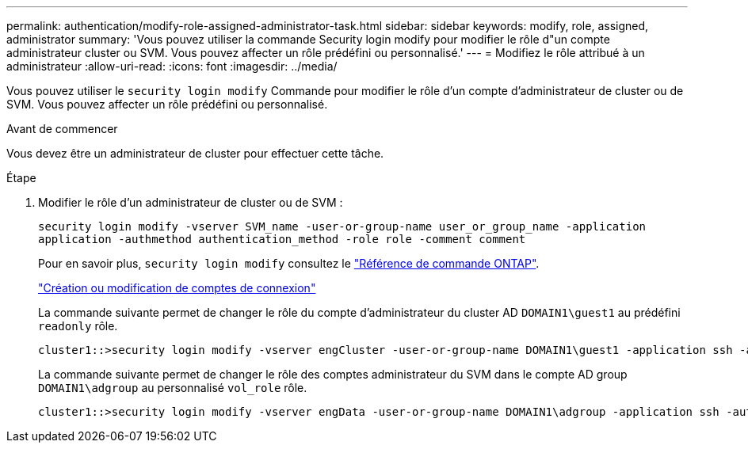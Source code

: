 ---
permalink: authentication/modify-role-assigned-administrator-task.html 
sidebar: sidebar 
keywords: modify, role, assigned, administrator 
summary: 'Vous pouvez utiliser la commande Security login modify pour modifier le rôle d"un compte administrateur cluster ou SVM. Vous pouvez affecter un rôle prédéfini ou personnalisé.' 
---
= Modifiez le rôle attribué à un administrateur
:allow-uri-read: 
:icons: font
:imagesdir: ../media/


[role="lead"]
Vous pouvez utiliser le `security login modify` Commande pour modifier le rôle d'un compte d'administrateur de cluster ou de SVM. Vous pouvez affecter un rôle prédéfini ou personnalisé.

.Avant de commencer
Vous devez être un administrateur de cluster pour effectuer cette tâche.

.Étape
. Modifier le rôle d'un administrateur de cluster ou de SVM :
+
`security login modify -vserver SVM_name -user-or-group-name user_or_group_name -application application -authmethod authentication_method -role role -comment comment`

+
Pour en savoir plus, `security login modify` consultez le link:https://docs.netapp.com/us-en/ontap-cli/security-login-modify.html["Référence de commande ONTAP"^].

+
link:config-worksheets-reference.html["Création ou modification de comptes de connexion"]

+
La commande suivante permet de changer le rôle du compte d'administrateur du cluster AD `DOMAIN1\guest1` au prédéfini `readonly` rôle.

+
[listing]
----
cluster1::>security login modify -vserver engCluster -user-or-group-name DOMAIN1\guest1 -application ssh -authmethod domain -role readonly
----
+
La commande suivante permet de changer le rôle des comptes administrateur du SVM dans le compte AD group `DOMAIN1\adgroup` au personnalisé `vol_role` rôle.

+
[listing]
----
cluster1::>security login modify -vserver engData -user-or-group-name DOMAIN1\adgroup -application ssh -authmethod domain -role vol_role
----

